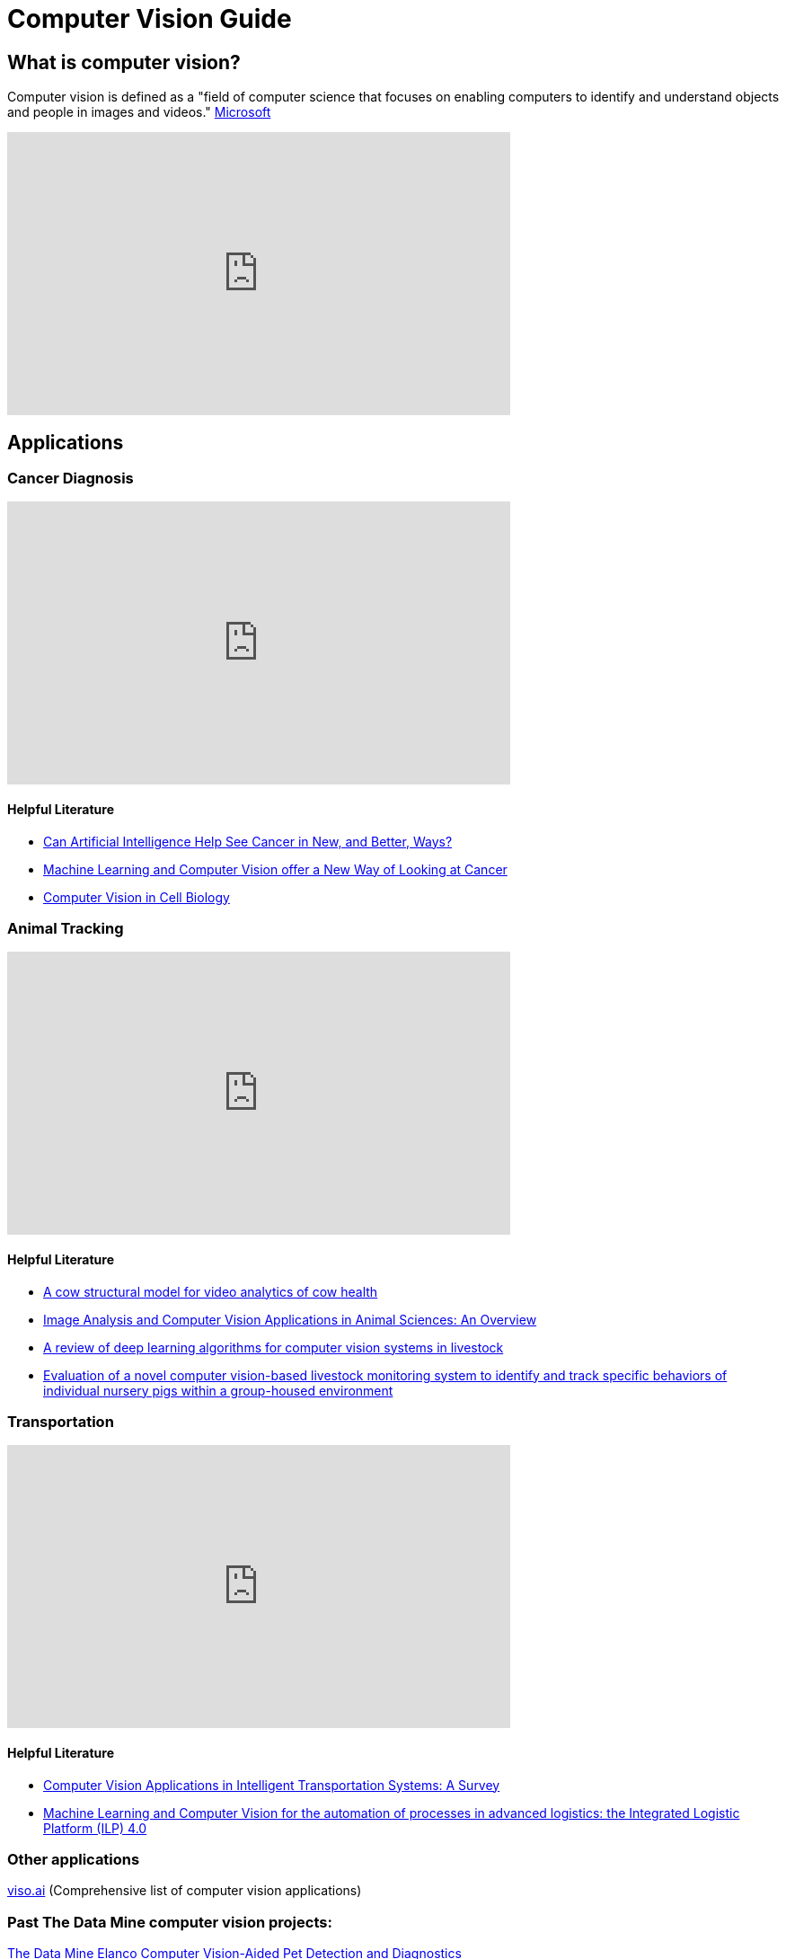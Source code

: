 = Computer Vision Guide

== What is computer vision?
Computer vision is defined as a "field of computer science that focuses on enabling computers to identify and understand objects and people in images and videos." https://azure.microsoft.com/en-us/resources/cloud-computing-dictionary/what-is-computer-vision/[Microsoft]


++++
<iframe  class="video" width="560" height="315" src="https://www.youtube.com/embed/Cgxsv1riJhI?rel=0" title="YouTube video player" frameborder="0" allow="accelerometer; autoplay; clipboard-write; encrypted-media; gyroscope; picture-in-picture" allowfullscreen></iframe>
++++


== Applications

=== Cancer Diagnosis
++++
<iframe  class="video" width="560" height="315" src="https://www.youtube.com/embed/Fxk0RoazjqU?rel=0" title="YouTube video player" frameborder="0" allow="accelerometer; autoplay; clipboard-write; encrypted-media; gyroscope; picture-in-picture" allowfullscreen></iframe>
++++

==== Helpful Literature

* https://www.cancer.gov/news-events/cancer-currents-blog/2022/artificial-intelligence-cancer-imaging[Can Artificial Intelligence Help See Cancer in New, and Better, Ways? ]

* https://datascience.cancer.gov/news-events/blog/machine-learning-and-computer-vision-offer-new-way-looking-cancer[Machine Learning and Computer Vision offer a New Way of Looking at Cancer]

* https://www.sciencedirect.com/science/article/pii/S0092867411012906[Computer Vision in Cell Biology]



=== Animal Tracking 
++++
<iframe  class="video" width="560" height="315" src="https://www.youtube.com/embed/ca5yc-4V2_Q?rel=0" title="YouTube video player" frameborder="0" allow="accelerometer; autoplay; clipboard-write; encrypted-media; gyroscope; picture-in-picture" allowfullscreen></iframe>
++++

==== Helpful Literature

* https://arxiv.org/pdf/2003.05903.pdf[A cow structural model for video analytics of cow health]

* https://www.ncbi.nlm.nih.gov/pmc/articles/PMC7609414/[Image Analysis and Computer Vision Applications in Animal Sciences: An Overview]

* https://www.sciencedirect.com/science/article/abs/pii/S1871141321003085[A review of deep learning algorithms for computer vision systems in livestock]

* https://pubmed.ncbi.nlm.nih.gov/35875422/[Evaluation of a novel computer vision-based livestock monitoring system to identify and track specific behaviors of individual nursery pigs within a group-housed environment ]

=== Transportation
++++
<iframe  class="video" width="560" height="315" src="https://www.youtube.com/embed/Y58P_iEsBYs?rel=0" title="YouTube video player" frameborder="0" allow="accelerometer; autoplay; clipboard-write; encrypted-media; gyroscope; picture-in-picture" allowfullscreen></iframe>
++++

==== Helpful Literature

* https://www.mdpi.com/1424-8220/23/6/2938[ Computer Vision Applications in Intelligent Transportation Systems: A Survey]

* https://www.sciencedirect.com/science/article/pii/S1877050922023067[Machine Learning and Computer Vision for the automation of processes in advanced logistics: the Integrated Logistic Platform (ILP) 4.0]


=== Other applications

https://viso.ai/applications/computer-vision-applications/[viso.ai] (Comprehensive list of computer vision applications)

=== Past The Data Mine computer vision projects:

https://datamine.purdue.edu/corporate/elanco/TDM_Symposium2023_Poster_Elanco.pdf[The Data Mine Elanco Computer Vision-Aided Pet Detection and Diagnostics ]

image::Elanco-poster.png[TDM Elanco 2023 Poster, width=1125, height=937.5, loading=lazy, title="TDM Elanco 2023 Poster"]

https://datamine.purdue.edu/corporate/merck/TDM_Symposium2023_Poster_Merck_cv.pdf[The Data Mine Merck Computer Vision]

image::Merck-poster.png[TDM Merck 2023 Poster, width=1125, height=937.5, loading=lazy, title="TDM Merck 2023 Poster"]


== How it works?

Read about how computer vision works:
https://www.ibm.com/topics/computer-vision[IBM] , https://towardsdatascience.com/everything-you-ever-wanted-to-know-about-computer-vision-heres-a-look-why-it-s-so-awesome-e8a58dfb641e[towardsdatascience]

== Beginner

[NOTE]
====
"Deep learning is a method in artificial intelligence (AI) that teaches computers to process data in a way that is inspired by the human brain. Deep learning models can recognize complex patterns in pictures, text, sounds, and other data to produce accurate insights and predictions." https://aws.amazon.com/what-is/deep-learning/[Amazon]
====


=== Machine Learning

++++
<iframe width="560" height="315" src="https://www.youtube.com/embed/PeMlggyqz0Y" title="YouTube video player" frameborder="0" allow="accelerometer; autoplay; clipboard-write; encrypted-media; gyroscope; picture-in-picture; web-share" allowfullscreen></iframe>
++++

=== Computer Vision

++++
<iframe width="560" height="315" src="https://www.youtube.com/embed/OcycT1Jwsns" title="YouTube video player" frameborder="0" allow="accelerometer; autoplay; clipboard-write; encrypted-media; gyroscope; picture-in-picture; web-share" allowfullscreen></iframe>
++++

=== Helpful Beginner Courses/Literature

* https://www.coursera.org/learn/uol-machine-learning-for-all[Machine Learning for All] (Machine Learning Basics University London) [21 hours]
* https://www.coursera.org/learn/machine-learning-duke[Introduction to Machine Learning] (Intro Machine Learning Duke) [21 hours]



== Intermediate


=== https://www.tensorflow.org/[Tensorflow]

++++
<iframe  class="video" width="560" height="315" src="https://www.youtube.com/embed/i8NETqtGHms" title="YouTube video player" frameborder="0" allow="accelerometer; autoplay; clipboard-write; encrypted-media; gyroscope; picture-in-picture" allowfullscreen></iframe>
++++


=== https://pytorch.org/[PyTorch]

++++
<iframe width="560" height="315" src="https://www.youtube.com/embed/ORMx45xqWkA" title="YouTube video player" frameborder="0" allow="accelerometer; autoplay; clipboard-write; encrypted-media; gyroscope; picture-in-picture; web-share" allowfullscreen></iframe>
++++

=== Helpful Intermediate Courses/Literature

* https://www.coursera.org/projects/deep-learning-with-pytorch-gradcam[Deep Learning with PyTorch : GradCAM] (Create a Gradient-weighted Class Activation Mapping (Grad-CAM)) [2 hours] 
** https://arxiv.org/abs/1610.02391[Read about Grad-CAM: Visual Explanations from Deep Networks via Gradient-based Localization]
* https://www.coursera.org/projects/deep-learning-with-pytorch-image-segmentation#details[Deep Learning with PyTorch : Image Segmentation] (U-Net architecture for segmentation) [2 hours]
* https://www.coursera.org/projects/facial-expression-recognition-with-pytorch[Facial Expression Recognition with PyTorch] (Classify facial expressions using PyTorch) [2 hours]
* https://www.coursera.org/projects/pneumonia-classification-using-pytorch[Pneumonia Classification using PyTorch] (fine tune EfficentNet Model) [2 hours]
* https://www.coursera.org/projects/deep-learning-with-pytorch-neural-style-transfer[Deep Learning with PyTorch : Neural Style Transfer] (Understand Neural Transfer Practically) [2 hours]
* https://www.coursera.org/learn/machine-learning-applications#recommendations[Machine Learning: Concepts and Applications] (Machine Learning UChicago) [37 hours]


== Advanced

=== Object Detection: 
* https://ultralytics.com/[YOLOV8]
* https://colab.research.google.com/github/ultralytics/ultralytics/blob/main/examples/tutorial.ipynb[YOLOV8 Google Collab Tutorial]

++++
<iframe  class="video" width="560" height="315" src="https://www.youtube.com/embed/91p2SkSuZkc?rel=0" title="YouTube video player" frameborder="0" allow="accelerometer; autoplay; clipboard-write; encrypted-media; gyroscope; picture-in-picture" allowfullscreen></iframe>
++++


=== Animal Pose Estimation: 
* http://www.mackenziemathislab.org/dlc-modelzoo/[DeepLabCut]
* https://colab.research.google.com/github/DeepLabCut/DeepLabCut/blob/master/examples/COLAB/COLAB_DLC_ModelZoo.ipynb[DeepLabCut Google Collab Tutorial]

++++
<iframe  class="video" width="560" height="315" src="https://www.youtube.com/embed/UWboWshbY7Q?rel=0" title="YouTube video player" frameborder="0" allow="accelerometer; autoplay; clipboard-write; encrypted-media; gyroscope; picture-in-picture" allowfullscreen></iframe>
++++


=== Human Pose Estimation
* https://sites.google.com/view/pctpose[Human Pose as Compositional Tokens]

++++
<iframe  class="video" width="560" height="315" src="https://www.youtube.com/embed/vTC0QKR_uM0?rel=0" title="YouTube video player" frameborder="0" allow="accelerometer; autoplay; clipboard-write; encrypted-media; gyroscope; picture-in-picture" allowfullscreen></iframe>
++++

== Other Resources

=== Books
* https://www.oreilly.com/library/view/programming-computer-vision/9781449341916/[Programming Computer Vision with Python]
* http://szeliski.org/Book/[Computer Vision: Algorithms and Applications]


=== Courses
* https://www.udacity.com/course/computer-vision-nanodegree--nd891[Udacity]
* https://www.kaggle.com/learn/computer-vision[Computer Vision-Kaggle]
* https://www.udemy.com/course/computer-vision-with-opencv-official-opencv-free-course/?ranMID=39197&ranEAID=Vrr1tRSwXGM&ranSiteID=Vrr1tRSwXGM-iNAeXni76e3d.iua_TrasQ&utm_source=aff-campaign&utm_medium=udemyads&LSNPUBID=Vrr1tRSwXGM[Computer Vision with OpenCV Python-Udemy]
* https://www.coursera.org/courses?query=computer%20vision[Computer Vision-Cou



Prerequisites: Python

Keywords: computer vision, machine learning, deep learning, Convolutional neural network (CNN)
